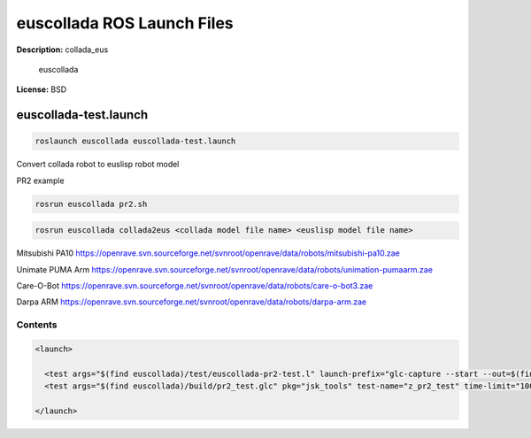 euscollada ROS Launch Files
===========================

**Description:** collada_eus

  
  
       euscollada
  
    

**License:** BSD

euscollada-test.launch
----------------------

.. code-block:: bash

  roslaunch euscollada euscollada-test.launch


Convert collada robot to euslisp robot model

PR2 example

.. code-block:: bash

  rosrun euscollada pr2.sh

.. video:: http://jenkins.jsk.imi.i.u-tokyo.ac.jp:8080//job/jsk-ros-pkg-fuerte/lastSuccessfulBuild/artifact/doc/euscollada/html/_images/pr2_test
  :width: 400

.. code-block:: bash

  rosrun euscollada collada2eus <collada model file name> <euslisp model file name>

Mitsubishi PA10
https://openrave.svn.sourceforge.net/svnroot/openrave/data/robots/mitsubishi-pa10.zae

.. image:: test/mitsubishi-pa10.png
  :width: 400

Unimate PUMA Arm
https://openrave.svn.sourceforge.net/svnroot/openrave/data/robots/unimation-pumaarm.zae

.. image:: test/unimation-pumaarm.png
  :width: 400

Care-O-Bot
https://openrave.svn.sourceforge.net/svnroot/openrave/data/robots/care-o-bot3.zae

.. image:: test/care-o-bot3.png
  :width: 400

Darpa ARM
https://openrave.svn.sourceforge.net/svnroot/openrave/data/robots/darpa-arm.zae

.. image:: test/darpa-arm.png
  :width: 400

  

Contents
########

.. code-block:: xml

  <launch>
    
    <test args="$(find euscollada)/test/euscollada-pr2-test.l" launch-prefix="glc-capture --start --out=$(find euscollada)/build/pr2_test.glc" pkg="roseus" test-name="euscollada_pr2_test" type="roseus" />
    <test args="$(find euscollada)/build/pr2_test.glc" pkg="jsk_tools" test-name="z_pr2_test" time-limit="1000" type="glc_encode.sh" />
  
  </launch>

